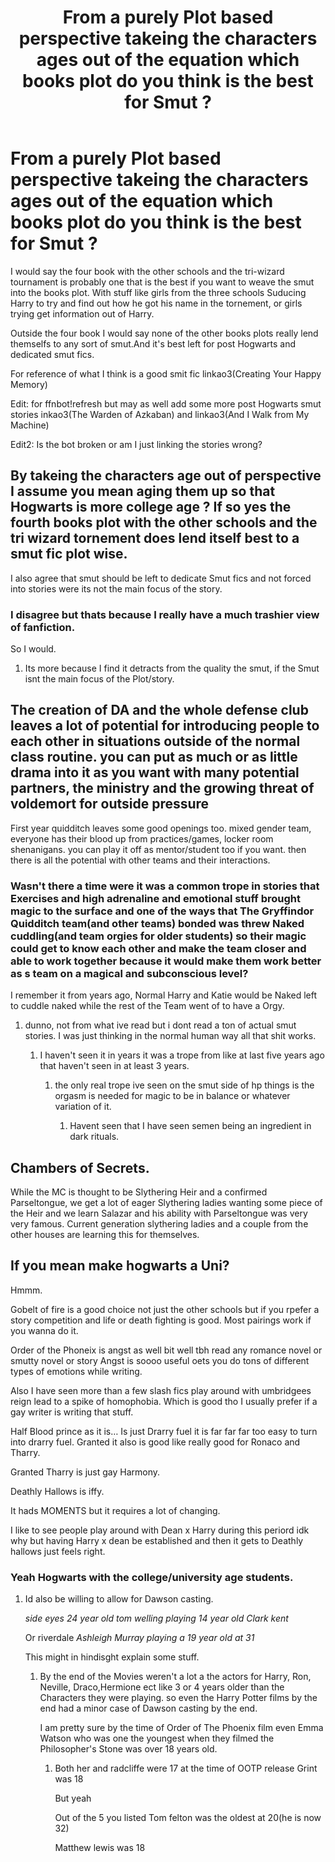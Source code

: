 #+TITLE: From a purely Plot based perspective takeing the characters ages out of the equation which books plot do you think is the best for Smut ?

* From a purely Plot based perspective takeing the characters ages out of the equation which books plot do you think is the best for Smut ?
:PROPERTIES:
:Author: Gin_DxD
:Score: 3
:DateUnix: 1570217546.0
:DateShort: 2019-Oct-04
:FlairText: Discussion
:END:
I would say the four book with the other schools and the tri-wizard tournament is probably one that is the best if you want to weave the smut into the books plot. With stuff like girls from the three schools Suducing Harry to try and find out how he got his name in the tornement, or girls trying get information out of Harry.

Outside the four book I would say none of the other books plots really lend themselfs to any sort of smut.And it's best left for post Hogwarts and dedicated smut fics.

For reference of what I think is a good smit fic linkao3(Creating Your Happy Memory)

Edit: for ffnbot!refresh but may as well add some more post Hogwarts smut stories inkao3(The Warden of Azkaban) and linkao3(And I Walk from My Machine)

Edit2: Is the bot broken or am I just linking the stories wrong?


** By takeing the characters age out of perspective I assume you mean aging them up so that Hogwarts is more college age ? If so yes the fourth books plot with the other schools and the tri wizard tornement does lend itself best to a smut fic plot wise.

I also agree that smut should be left to dedicate Smut fics and not forced into stories were its not the main focus of the story.
:PROPERTIES:
:Author: Call0013
:Score: 9
:DateUnix: 1570222828.0
:DateShort: 2019-Oct-05
:END:

*** I disagree but thats because I really have a much trashier view of fanfiction.

So I would.
:PROPERTIES:
:Author: Queercrimsonindig
:Score: 2
:DateUnix: 1570245550.0
:DateShort: 2019-Oct-05
:END:

**** Its more because I find it detracts from the quality the smut, if the Smut isnt the main focus of the Plot/story.
:PROPERTIES:
:Author: Call0013
:Score: 1
:DateUnix: 1570246756.0
:DateShort: 2019-Oct-05
:END:


** The creation of DA and the whole defense club leaves a lot of potential for introducing people to each other in situations outside of the normal class routine. you can put as much or as little drama into it as you want with many potential partners, the ministry and the growing threat of voldemort for outside pressure

First year quidditch leaves some good openings too. mixed gender team, everyone has their blood up from practices/games, locker room shenanigans. you can play it off as mentor/student too if you want. then there is all the potential with other teams and their interactions.
:PROPERTIES:
:Author: LowerQuality
:Score: 3
:DateUnix: 1570246300.0
:DateShort: 2019-Oct-05
:END:

*** Wasn't there a time were it was a common trope in stories that Exercises and high adrenaline and emotional stuff brought magic to the surface and one of the ways that The Gryffindor Quidditch team(and other teams) bonded was threw Naked cuddling(and team orgies for older students) so their magic could get to know each other and make the team closer and able to work together because it would make them work better as s team on a magical and subconscious level?

I remember it from years ago, Normal Harry and Katie would be Naked left to cuddle naked while the rest of the Team went of to have a Orgy.
:PROPERTIES:
:Author: Gin_DxD
:Score: 1
:DateUnix: 1570247399.0
:DateShort: 2019-Oct-05
:END:

**** dunno, not from what ive read but i dont read a ton of actual smut stories. I was just thinking in the normal human way all that shit works.
:PROPERTIES:
:Author: LowerQuality
:Score: 2
:DateUnix: 1570252118.0
:DateShort: 2019-Oct-05
:END:

***** I haven't seen it in years it was a trope from like at last five years ago that haven't seen in at least 3 years.
:PROPERTIES:
:Author: Gin_DxD
:Score: 2
:DateUnix: 1570252418.0
:DateShort: 2019-Oct-05
:END:

****** the only real trope ive seen on the smut side of hp things is the orgasm is needed for magic to be in balance or whatever variation of it.
:PROPERTIES:
:Author: LowerQuality
:Score: 2
:DateUnix: 1570252894.0
:DateShort: 2019-Oct-05
:END:

******* Havent seen that I have seen semen being an ingredient in dark rituals.
:PROPERTIES:
:Author: Queercrimsonindig
:Score: 2
:DateUnix: 1570257654.0
:DateShort: 2019-Oct-05
:END:


** Chambers of Secrets.

While the MC is thought to be Slythering Heir and a confirmed Parseltongue, we get a lot of eager Slythering ladies wanting some piece of the Heir and we learn Salazar and his ability with Parseltongue was very very famous. Current generation slythering ladies and a couple from the other houses are learning this for themselves.
:PROPERTIES:
:Author: NakedFury
:Score: 3
:DateUnix: 1570278760.0
:DateShort: 2019-Oct-05
:END:


** If you mean make hogwarts a Uni?

Hmmm.

Gobelt of fire is a good choice not just the other schools but if you rpefer a story competition and life or death fighting is good. Most pairings work if you wanna do it.

Order of the Phoneix is angst as well bit well tbh read any romance novel or smutty novel or story Angst is soooo useful oets you do tons of different types of emotions while writing.

Also I have seen more than a few slash fics play around with umbridgees reign lead to a spike of homophobia. Which is good tho I usually prefer if a gay writer is writing that stuff.

Half Blood prince as it is... Is just Drarry fuel it is far far far too easy to turn into drarry fuel. Granted it also is good like really good for Ronaco and Tharry.

Granted Tharry is just gay Harmony.

Deathly Hallows is iffy.

It hads MOMENTS but it requires a lot of changing.

I like to see people play around with Dean x Harry during this periord idk why but having Harry x dean be established and then it gets to Deathly hallows just feels right.
:PROPERTIES:
:Author: Queercrimsonindig
:Score: 2
:DateUnix: 1570237239.0
:DateShort: 2019-Oct-05
:END:

*** Yeah Hogwarts with the college/university age students.
:PROPERTIES:
:Author: Gin_DxD
:Score: 2
:DateUnix: 1570239767.0
:DateShort: 2019-Oct-05
:END:

**** Id also be willing to allow for Dawson casting.

/side eyes 24 year old tom welling playing 14 year old Clark kent/

Or riverdale /Ashleigh Murray playing a 19 year old at 31/

This might in hindisght explain some stuff.
:PROPERTIES:
:Author: Queercrimsonindig
:Score: 2
:DateUnix: 1570240644.0
:DateShort: 2019-Oct-05
:END:

***** By the end of the Movies weren't a lot a the actors for Harry, Ron, Neville, Draco,Hermione ect like 3 or 4 years older than the Characters they were playing. so even the Harry Potter films by the end had a minor case of Dawson casting by the end.

I am pretty sure by the time of Order of The Phoenix film even Emma Watson who was one the youngest when they filmed the Philosopher's Stone was over 18 years old.
:PROPERTIES:
:Author: Gin_DxD
:Score: 1
:DateUnix: 1570241985.0
:DateShort: 2019-Oct-05
:END:

****** Both her and radcliffe were 17 at the time of OOTP release Grint was 18

But yeah

Out of the 5 you listed Tom felton was the oldest at 20(he is now 32)

Matthew lewis was 18
:PROPERTIES:
:Author: Queercrimsonindig
:Score: 2
:DateUnix: 1570245481.0
:DateShort: 2019-Oct-05
:END:
